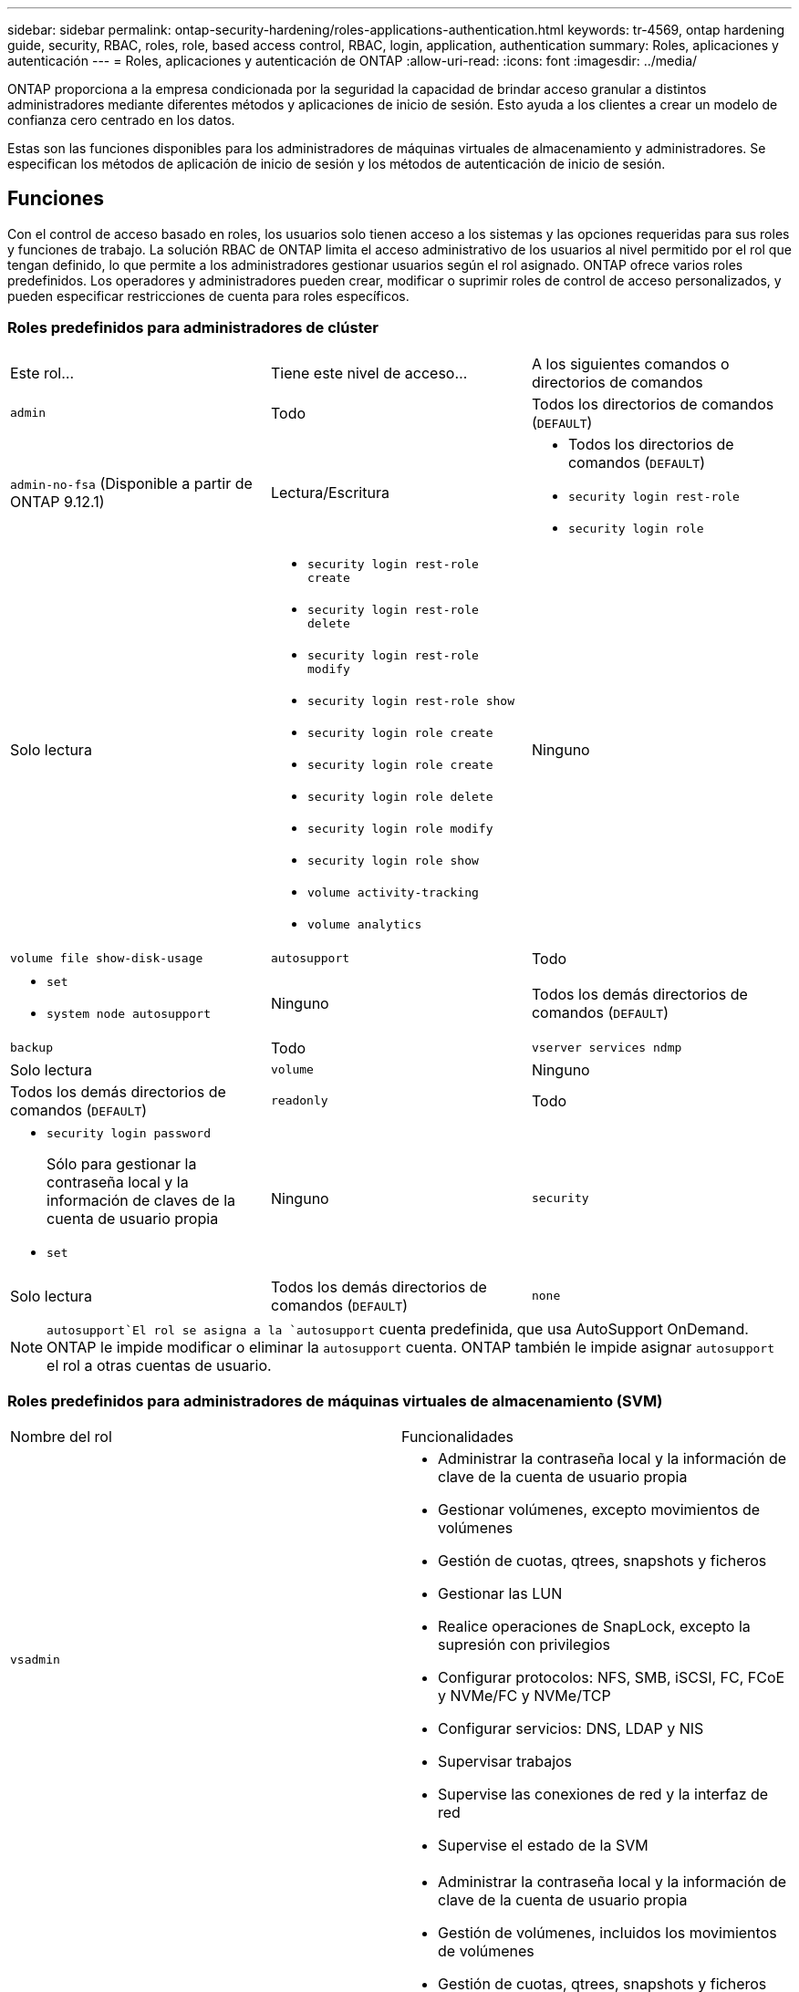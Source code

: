 ---
sidebar: sidebar 
permalink: ontap-security-hardening/roles-applications-authentication.html 
keywords: tr-4569, ontap hardening guide, security, RBAC, roles, role, based access control, RBAC, login, application, authentication 
summary: Roles, aplicaciones y autenticación 
---
= Roles, aplicaciones y autenticación de ONTAP
:allow-uri-read: 
:icons: font
:imagesdir: ../media/


[role="lead"]
ONTAP proporciona a la empresa condicionada por la seguridad la capacidad de brindar acceso granular a distintos administradores mediante diferentes métodos y aplicaciones de inicio de sesión. Esto ayuda a los clientes a crear un modelo de confianza cero centrado en los datos.

Estas son las funciones disponibles para los administradores de máquinas virtuales de almacenamiento y administradores. Se especifican los métodos de aplicación de inicio de sesión y los métodos de autenticación de inicio de sesión.



== Funciones

Con el control de acceso basado en roles, los usuarios solo tienen acceso a los sistemas y las opciones requeridas para sus roles y funciones de trabajo. La solución RBAC de ONTAP limita el acceso administrativo de los usuarios al nivel permitido por el rol que tengan definido, lo que permite a los administradores gestionar usuarios según el rol asignado. ONTAP ofrece varios roles predefinidos. Los operadores y administradores pueden crear, modificar o suprimir roles de control de acceso personalizados, y pueden especificar restricciones de cuenta para roles específicos.



=== Roles predefinidos para administradores de clúster

|===


| Este rol... | Tiene este nivel de acceso... | A los siguientes comandos o directorios de comandos 


 a| 
`admin`
 a| 
Todo
 a| 
Todos los directorios de comandos (`DEFAULT`)



 a| 
`admin-no-fsa` (Disponible a partir de ONTAP 9.12.1)
 a| 
Lectura/Escritura
 a| 
* Todos los directorios de comandos (`DEFAULT`)
* `security login rest-role`
* `security login role`




 a| 
Solo lectura
 a| 
* `security login rest-role create`
* `security login rest-role delete`
* `security login rest-role modify`
* `security login rest-role show`
* `security login role create`
* `security login role create`
* `security login role delete`
* `security login role modify`
* `security login role show`
* `volume activity-tracking`
* `volume analytics`




 a| 
Ninguno
 a| 
`volume file show-disk-usage`



 a| 
`autosupport`
 a| 
Todo
 a| 
* `set`
* `system node autosupport`




 a| 
Ninguno
 a| 
Todos los demás directorios de comandos (`DEFAULT`)



 a| 
`backup`
 a| 
Todo
 a| 
`vserver services ndmp`



 a| 
Solo lectura
 a| 
`volume`



 a| 
Ninguno
 a| 
Todos los demás directorios de comandos (`DEFAULT`)



 a| 
`readonly`
 a| 
Todo
 a| 
* `security login password`
+
Sólo para gestionar la contraseña local y la información de claves de la cuenta de usuario propia

* `set`




 a| 
Ninguno
 a| 
`security`



 a| 
Solo lectura
 a| 
Todos los demás directorios de comandos (`DEFAULT`)



 a| 
`none`
 a| 
Ninguno
 a| 
Todos los directorios de comandos (`DEFAULT`)

|===

NOTE:  `autosupport`El rol se asigna a la `autosupport` cuenta predefinida, que usa AutoSupport OnDemand. ONTAP le impide modificar o eliminar la `autosupport` cuenta. ONTAP también le impide asignar `autosupport` el rol a otras cuentas de usuario.



=== Roles predefinidos para administradores de máquinas virtuales de almacenamiento (SVM)

|===


| Nombre del rol | Funcionalidades 


 a| 
`vsadmin`
 a| 
* Administrar la contraseña local y la información de clave de la cuenta de usuario propia
* Gestionar volúmenes, excepto movimientos de volúmenes
* Gestión de cuotas, qtrees, snapshots y ficheros
* Gestionar las LUN
* Realice operaciones de SnapLock, excepto la supresión con privilegios
* Configurar protocolos: NFS, SMB, iSCSI, FC, FCoE y NVMe/FC y NVMe/TCP
* Configurar servicios: DNS, LDAP y NIS
* Supervisar trabajos
* Supervise las conexiones de red y la interfaz de red
* Supervise el estado de la SVM




 a| 
`vsadmin-volume`
 a| 
* Administrar la contraseña local y la información de clave de la cuenta de usuario propia
* Gestión de volúmenes, incluidos los movimientos de volúmenes
* Gestión de cuotas, qtrees, snapshots y ficheros
* Gestionar las LUN
* Configurar protocolos: NFS, SMB, iSCSI, FC, FCoE y NVMe/FC y NVMe/TCP
* Configurar servicios: DNS, LDAP y NIS
* Supervise la interfaz de red
* Supervise el estado de la SVM




 a| 
`vsadmin-protocol`
 a| 
* Administrar la contraseña local y la información de clave de la cuenta de usuario propia
* Configurar protocolos: NFS, SMB, iSCSI, FC, FCoE y NVMe/FC y NVMe/TCP
* Configurar servicios: DNS, LDAP y NIS
* Gestionar las LUN
* Supervise la interfaz de red
* Supervise el estado de la SVM




 a| 
`vsadmin-backup`
 a| 
* Administrar la contraseña local y la información de clave de la cuenta de usuario propia
* Gestione las operaciones de NDMP
* Haga que un volumen restaurado sea de lectura/escritura
* Permite gestionar relaciones de SnapMirror y snapshots
* Ver información de volúmenes y redes




 a| 
`vsadmin-snaplock`
 a| 
* Administrar la contraseña local y la información de clave de la cuenta de usuario propia
* Gestionar volúmenes, excepto movimientos de volúmenes
* Gestión de cuotas, qtrees, snapshots y ficheros
* Realizar operaciones de SnapLock, incluida la supresión con privilegios
* Configurar protocolos: NFS y SMB
* Configurar servicios: DNS, LDAP y NIS
* Supervisar trabajos
* Supervise las conexiones de red y la interfaz de red




 a| 
`vsadmin-readonly`
 a| 
* Administrar la contraseña local y la información de clave de la cuenta de usuario propia
* Supervise el estado de la SVM
* Supervise la interfaz de red
* Ver volúmenes y LUN
* Ver servicios y protocolos


|===


== Métodos de aplicación

El método de aplicación especifica el tipo de acceso del método de inicio de sesión. Los valores posibles incluyen `console, http, ontapi, rsh, snmp, service-processor, ssh,` y `telnet`.

Configurar este parámetro `service-processor` para otorgar al usuario acceso a Service Processor. Cuando este parámetro se define en `service-processor`, el `-authentication-method` parámetro se debe definir en `password` porque el procesador de servicios sólo admite `password` la autenticación. Las cuentas de usuario de SVM no pueden acceder a Service Processor. Por lo tanto, los operadores y administradores no pueden utilizar el `-vserver` parámetro cuando este parámetro se define en `service-processor`.

Para restringir aún más el acceso al `service-processor` comando, utilice el comando `system service-processor ssh add-allowed-addresses`. El comando `system service-processor api-service` se puede utilizar para actualizar las configuraciones y los certificados.

Por motivos de seguridad, Telnet y el Shell remoto (RSH) están deshabilitados de forma predeterminada porque NetApp recomienda el shell seguro (SSH) para el acceso remoto seguro. Si hay un requisito o una necesidad única de Telnet o RSH, deben estar activados.

El `security protocol modify` comando modifica la configuración existente en todo el cluster de RSH y Telnet. Active RSH y Telnet en el cluster definiendo el campo Activado en `true`.



== Métodos de autenticación

El parámetro del método de autenticación especifica el método de autenticación utilizado para inicios de sesión.

[cols="33%,67%"]
|===
| Método de autenticación | Descripción 


| `cert` | Autenticación de certificado SSL 


| `community` | Cadenas de comunidad SNMP 


| `domain` | Autenticación de Active Directory 


| `nsswitch` | Autenticación LDAP o NIS 


| `password` | Contraseña 


| `publickey` | Autenticación de clave pública 


| `usm` | Modelo de seguridad de usuario SNMP 
|===

NOTE: No se recomienda el uso de NIS debido a las debilidades de seguridad del protocolo.

A partir de ONTAP 9,3, la autenticación encadenada de dos factores está disponible para cuentas SSH locales `admin` que utilizan `publickey` y `password` como los dos métodos de autenticación. Además del `-authentication-method` campo del `security login` comando, se ha agregado un nuevo campo denominado `-second-authentication-method` .  `publickey`O `password` se puede especificar como el `-authentication-method` o el `-second-authentication-method`. Sin embargo, durante la autenticación SSH, el orden está siempre `publickey` con autenticación parcial, seguido de la solicitud de contraseña para la autenticación completa.

[listing]
----
[user@host01 ~]$ ssh ontap.netapp.local
Authenticated with partial success.
Password:
cluster1::>
----
A partir de ONTAP 9,4, `nsswitch` se puede utilizar como un segundo método de autenticación con `publickey`.

A partir de ONTAP 9.12.1, FIDO2 también se puede usar para la autenticación SSH usando un dispositivo de autenticación de hardware YubiKey u otros dispositivos compatibles con FIDO2.

A partir de ONTAP 9,13.1:

* `domain` las cuentas se pueden utilizar como un segundo método de autenticación con `publickey`.
* Contraseña de un solo uso basada en tiempo (`totp`) es un código de acceso temporal generado por un algoritmo que utiliza la hora actual del día como uno de sus factores de autenticación para el segundo método de autenticación.
* La revocación de claves públicas es compatible con claves públicas SSH, así como con certificados que se comprobarán para su caducidad/revocación durante SSH.


Para obtener más información sobre la autenticación multifactor (MFA) para el administrador del sistema de ONTAP, Active IQ Unified Manager y SSH, consulte link:http://www.netapp.com/us/media/tr-4647.pdf["TR-4647: Autenticación multifactor en ONTAP 9"^].

